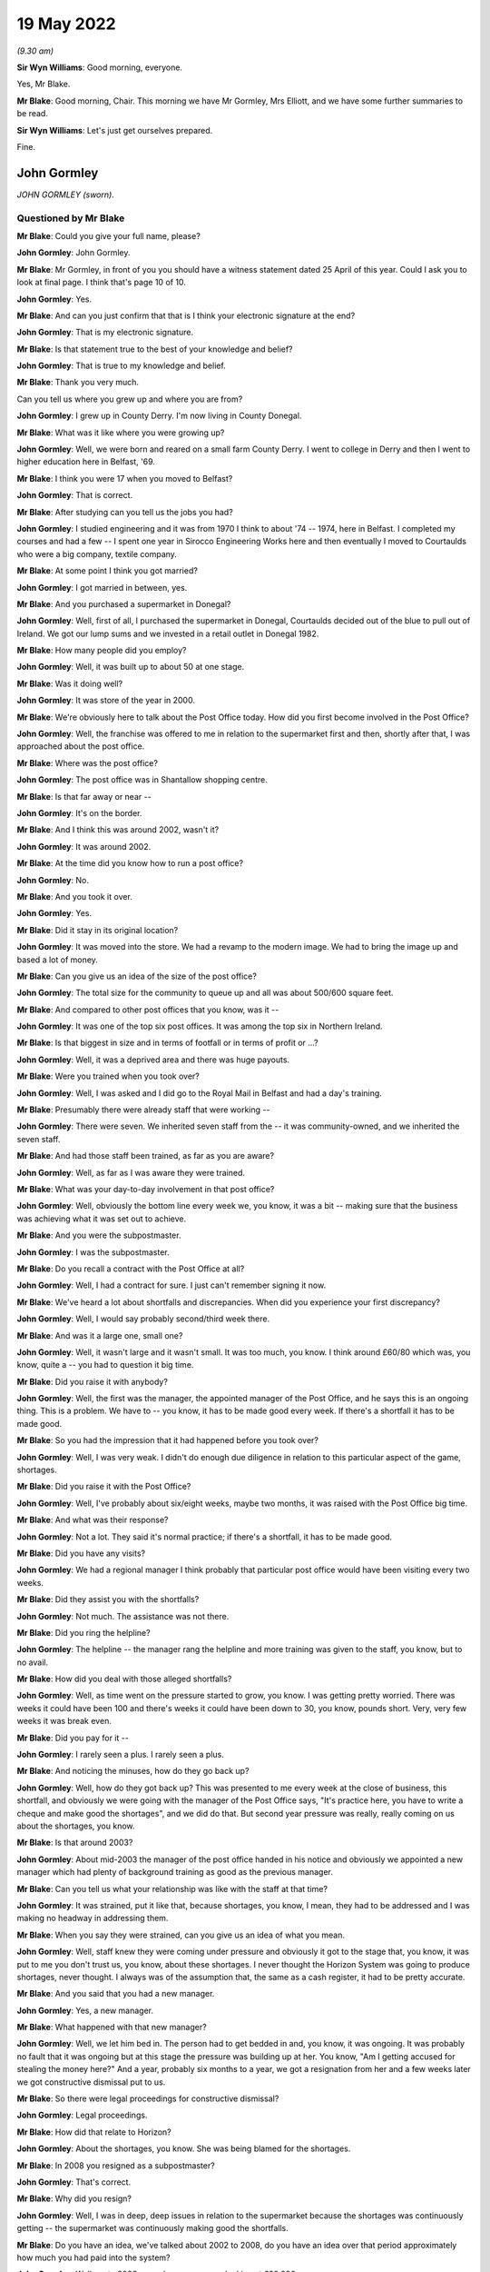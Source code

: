 .. raw:: html

   <a id="hearing-link" href="https://www.postofficehorizoninquiry.org.uk/hearings/human-impact-hearing-19-may-2022">Official hearing page</a>

19 May 2022
===========

.. raw:: html

   <div id="hearing-meta">
   <iframe width="200" height="113" src="https://www.youtube-nocookie.com/embed/bCPxiuMClao?rel=0&modestbranding=1" title="Post Office Horizon IT Inquiry Human Impact - Day 20 AM Live Stream (19 May 2022) - Belfast" frameborder="0" allow="picture-in-picture; web-share" allowfullscreen></iframe>
   </div>

*(9.30 am)*

**Sir Wyn Williams**: Good morning, everyone.

Yes, Mr Blake.

**Mr Blake**: Good morning, Chair.  This morning we have Mr Gormley, Mrs Elliott, and we have some further summaries to be read.

**Sir Wyn Williams**: Let's just get ourselves prepared.

Fine.

John Gormley
------------

*JOHN GORMLEY (sworn).*

Questioned by Mr Blake
^^^^^^^^^^^^^^^^^^^^^^

**Mr Blake**: Could you give your full name, please?

.. rst-class:: indented

**John Gormley**: John Gormley.

**Mr Blake**: Mr Gormley, in front of you you should have a witness statement dated 25 April of this year.  Could I ask you to look at final page.  I think that's page 10 of 10.

.. rst-class:: indented

**John Gormley**: Yes.

**Mr Blake**: And can you just confirm that that is I think your electronic signature at the end?

.. rst-class:: indented

**John Gormley**: That is my electronic signature.

**Mr Blake**: Is that statement true to the best of your knowledge and belief?

.. rst-class:: indented

**John Gormley**: That is true to my knowledge and belief.

**Mr Blake**: Thank you very much.

Can you tell us where you grew up and where you are from?

.. rst-class:: indented

**John Gormley**: I grew up in County Derry.  I'm now living in County Donegal.

**Mr Blake**: What was it like where you were growing up?

.. rst-class:: indented

**John Gormley**: Well, we were born and reared on a small farm County Derry.  I went to college in Derry and then I went to higher education here in Belfast, '69.

**Mr Blake**: I think you were 17 when you moved to Belfast?

.. rst-class:: indented

**John Gormley**: That is correct.

**Mr Blake**: After studying can you tell us the jobs you had?

.. rst-class:: indented

**John Gormley**: I studied engineering and it was from 1970 I think to about '74 -- 1974, here in Belfast.  I completed my courses and had a few -- I spent one year in Sirocco Engineering Works here and then eventually I moved to Courtaulds who were a big company, textile company.

**Mr Blake**: At some point I think you got married?

.. rst-class:: indented

**John Gormley**: I got married in between, yes.

**Mr Blake**: And you purchased a supermarket in Donegal?

.. rst-class:: indented

**John Gormley**: Well, first of all, I purchased the supermarket in Donegal, Courtaulds decided out of the blue to pull out of Ireland.  We got our lump sums and we invested in a retail outlet in Donegal 1982.

**Mr Blake**: How many people did you employ?

.. rst-class:: indented

**John Gormley**: Well, it was built up to about 50 at one stage.

**Mr Blake**: Was it doing well?

.. rst-class:: indented

**John Gormley**: It was store of the year in 2000.

**Mr Blake**: We're obviously here to talk about the Post Office today.  How did you first become involved in the Post Office?

.. rst-class:: indented

**John Gormley**: Well, the franchise was offered to me in relation to the supermarket first and then, shortly after that, I was approached about the post office.

**Mr Blake**: Where was the post office?

.. rst-class:: indented

**John Gormley**: The post office was in Shantallow shopping centre.

**Mr Blake**: Is that far away or near --

.. rst-class:: indented

**John Gormley**: It's on the border.

**Mr Blake**: And I think this was around 2002, wasn't it?

.. rst-class:: indented

**John Gormley**: It was around 2002.

**Mr Blake**: At the time did you know how to run a post office?

.. rst-class:: indented

**John Gormley**: No.

**Mr Blake**: And you took it over.

.. rst-class:: indented

**John Gormley**: Yes.

**Mr Blake**: Did it stay in its original location?

.. rst-class:: indented

**John Gormley**: It was moved into the store.  We had a revamp to the modern image.  We had to bring the image up and based a lot of money.

**Mr Blake**: Can you give us an idea of the size of the post office?

.. rst-class:: indented

**John Gormley**: The total size for the community to queue up and all was about 500/600 square feet.

**Mr Blake**: And compared to other post offices that you know, was it --

.. rst-class:: indented

**John Gormley**: It was one of the top six post offices.  It was among the top six in Northern Ireland.

**Mr Blake**: Is that biggest in size and in terms of footfall or in terms of profit or ...?

.. rst-class:: indented

**John Gormley**: Well, it was a deprived area and there was huge payouts.

**Mr Blake**: Were you trained when you took over?

.. rst-class:: indented

**John Gormley**: Well, I was asked and I did go to the Royal Mail in Belfast and had a day's training.

**Mr Blake**: Presumably there were already staff that were working --

.. rst-class:: indented

**John Gormley**: There were seven.  We inherited seven staff from the -- it was community-owned, and we inherited the seven staff.

**Mr Blake**: And had those staff been trained, as far as you are aware?

.. rst-class:: indented

**John Gormley**: Well, as far as I was aware they were trained.

**Mr Blake**: What was your day-to-day involvement in that post office?

.. rst-class:: indented

**John Gormley**: Well, obviously the bottom line every week we, you know, it was a bit -- making sure that the business was achieving what it was set out to achieve.

**Mr Blake**: And you were the subpostmaster.

.. rst-class:: indented

**John Gormley**: I was the subpostmaster.

**Mr Blake**: Do you recall a contract with the Post Office at all?

.. rst-class:: indented

**John Gormley**: Well, I had a contract for sure.  I just can't remember signing it now.

**Mr Blake**: We've heard a lot about shortfalls and discrepancies. When did you experience your first discrepancy?

.. rst-class:: indented

**John Gormley**: Well, I would say probably second/third week there.

**Mr Blake**: And was it a large one, small one?

.. rst-class:: indented

**John Gormley**: Well, it wasn't large and it wasn't small.  It was too much, you know.  I think around £60/80 which was, you know, quite a -- you had to question it big time.

**Mr Blake**: Did you raise it with anybody?

.. rst-class:: indented

**John Gormley**: Well, the first was the manager, the appointed manager of the Post Office, and he says this is an ongoing thing.  This is a problem.  We have to -- you know, it has to be made good every week.  If there's a shortfall it has to be made good.

**Mr Blake**: So you had the impression that it had happened before you took over?

.. rst-class:: indented

**John Gormley**: Well, I was very weak.  I didn't do enough due diligence in relation to this particular aspect of the game, shortages.

**Mr Blake**: Did you raise it with the Post Office?

.. rst-class:: indented

**John Gormley**: Well, I've probably about six/eight weeks, maybe two months, it was raised with the Post Office big time.

**Mr Blake**: And what was their response?

.. rst-class:: indented

**John Gormley**: Not a lot.  They said it's normal practice; if there's a shortfall, it has to be made good.

**Mr Blake**: Did you have any visits?

.. rst-class:: indented

**John Gormley**: We had a regional manager I think probably that particular post office would have been visiting every two weeks.

**Mr Blake**: Did they assist you with the shortfalls?

.. rst-class:: indented

**John Gormley**: Not much.  The assistance was not there.

**Mr Blake**: Did you ring the helpline?

.. rst-class:: indented

**John Gormley**: The helpline -- the manager rang the helpline and more training was given to the staff, you know, but to no avail.

**Mr Blake**: How did you deal with those alleged shortfalls?

.. rst-class:: indented

**John Gormley**: Well, as time went on the pressure started to grow, you know.  I was getting pretty worried.  There was weeks it could have been 100 and there's weeks it could have been down to 30, you know, pounds short. Very, very few weeks it was break even.

**Mr Blake**: Did you pay for it --

.. rst-class:: indented

**John Gormley**: I rarely seen a plus.  I rarely seen a plus.

**Mr Blake**: And noticing the minuses, how do they go back up?

.. rst-class:: indented

**John Gormley**: Well, how do they got back up?  This was presented to me every week at the close of business, this shortfall, and obviously we were going with the manager of the Post Office says, "It's practice here, you have to write a cheque and make good the shortages", and we did do that.  But second year pressure was really, really coming on us about the shortages, you know.

**Mr Blake**: Is that around 2003?

.. rst-class:: indented

**John Gormley**: About mid-2003 the manager of the post office handed in his notice and obviously we appointed a new manager which had plenty of background training as good as the previous manager.

**Mr Blake**: Can you tell us what your relationship was like with the staff at that time?

.. rst-class:: indented

**John Gormley**: It was strained, put it like that, because shortages, you know, I mean, they had to be addressed and I was making no headway in addressing them.

**Mr Blake**: When you say they were strained, can you give us an idea of what you mean.

.. rst-class:: indented

**John Gormley**: Well, staff knew they were coming under pressure and obviously it got to the stage that, you know, it was put to me you don't trust us, you know, about these shortages.  I never thought the Horizon System was going to produce shortages, never thought.  I always was of the assumption that, the same as a cash register, it had to be pretty accurate.

**Mr Blake**: And you said that you had a new manager.

.. rst-class:: indented

**John Gormley**: Yes, a new manager.

**Mr Blake**: What happened with that new manager?

.. rst-class:: indented

**John Gormley**: Well, we let him bed in.  The person had to get bedded in and, you know, it was ongoing.  It was probably no fault that it was ongoing but at this stage the pressure was building up at her.  You know, "Am I getting accused for stealing the money here?"  And a year, probably six months to a year, we got a resignation from her and a few weeks later we got constructive dismissal put to us.

**Mr Blake**: So there were legal proceedings for constructive dismissal?

.. rst-class:: indented

**John Gormley**: Legal proceedings.

**Mr Blake**: How did that relate to Horizon?

.. rst-class:: indented

**John Gormley**: About the shortages, you know.  She was being blamed for the shortages.

**Mr Blake**: In 2008 you resigned as a subpostmaster?

.. rst-class:: indented

**John Gormley**: That's correct.

**Mr Blake**: Why did you resign?

.. rst-class:: indented

**John Gormley**: Well, I was in deep, deep issues in relation to the supermarket because the shortages was continuously getting -- the supermarket was continuously making good the shortfalls.

**Mr Blake**: Do you have an idea, we've talked about 2002 to 2008, do you have an idea over that period approximately how much you had paid into the system?

.. rst-class:: indented

**John Gormley**: Well, up to 2008 a rough guess you are looking at £20,000.

**Mr Blake**: We're here today to talk about the human impact and I want to know about the impact on you personally.

Did it have an effect on your mental health?

.. rst-class:: indented

**John Gormley**: I was completely stressed out, completely stressed out.  Come 2007 we did make a decision this has to be offloaded and we convinced -- first of all, we had to convince -- there was huge debts building up in the supermarket, obviously, as a franchiser and we were coming under pressure for money and we decided we would sell the supermarket back to them, back to the supplier.  And we brought the situation to them at the post office, would they be interested in taking over the post office, and probably six months later, yes, they decided that they would take the post office.

**Mr Blake**: Did it affect your personality?

.. rst-class:: indented

**John Gormley**: I was well down at that stage and I didn't want to know much about -- you know, I didn't want to express my depression for a start, I was not the type of person.  I probably never knew -- I have no memories of ever going to the doctors or anything with any ailments but I had serious pressure.  I just didn't want to express.

**Mr Blake**: How about your family?

.. rst-class:: indented

**John Gormley**: My wife was feeling the pressure big time -- really, really big time -- and it was affecting our marriage. Obviously, we didn't know whether -- at one stage were we going to have a loaf of bread for the end of the week next week.

**Mr Blake**: And the financial impact more generally?

.. rst-class:: indented

**John Gormley**: The financial impact was we were terribly indebted to the supplier, and the residual debt we agreed a price for the post office pretty quickly.  We had our solicitors all legally involved and there was a residual debt that was transferred to my business in Donegal.

**Mr Blake**: It's right to say you applied for compensation.

.. rst-class:: indented

**John Gormley**: Was it fair to say I applied?  No, I was too far gone at that stage.  I wanted to get it off my mind, hoping that I could recoup it in Donegal but the residual debt was very, very big.

**Mr Blake**: Did you apply to the Historic Shortfall Scheme?

.. rst-class:: indented

**John Gormley**: I just wanted it washed out of my mind.  I didn't apply for the simple reason I just wanted to feel free and get it off my mind, get it out of the road completely.  I didn't want my family to know about it or nobody to know about it.  I didn't want my friends to know about it.  I just couldn't believe for one minute that the Horizon System -- I still didn't even believe until I saw it brought up in the local newspapers, I think it was the Belfast Telegraph, and then it started probably right then.  This applies to me big time.

I got myself pulled together and started making enquiries through the Hudgell family and from there it was, you know, explained to them exactly what happened the whole way through.  We were very, very much on the breadline and still have know -- you know, we still have issues to deal with.

**Mr Blake**: Have you applied more recently?

.. rst-class:: indented

**John Gormley**: Pardon?

**Mr Blake**: Have you applied more recently for compensation?

.. rst-class:: indented

**John Gormley**: I have applied but, you know, I've no avail yet, absolutely no avail.  They're not interested.

**Mr Blake**: So when you said you've had no avail?

.. rst-class:: indented

**John Gormley**: I've had no -- they're not interested.

**Mr Blake**: Did you receive a response?

.. rst-class:: indented

**John Gormley**: I'm outside the limit.  It seems to me I'm outside the statute of limitation.

**Mr Blake**: So you're outside the time limit?

.. rst-class:: indented

**John Gormley**: I'm outside the time limit.  This is what they say, but I find it hard to believe that they are going to cough up.

**Mr Blake**: Have you pursued it further?

.. rst-class:: indented

**John Gormley**: Well, we're pursuing it and, you know, it's going to be a long drawn-out situation but I have my doubts that this is going to come good.

**Mr Blake**: Is there anything you would like to say to the Chair today?

.. rst-class:: indented

**John Gormley**: Well, I find it hard to believe that this can happen, that an organisation like the Royal Mail can get away with what they have got away with.  It's only very, very recently that I've started to see in the newspapers across the water obviously very recently here the devastation that they have done.  I can't understand how it got so far or where was the Government at this stage?  Were they not aware of it?

You know, this is the disappointing thing about it.  Who was overseeing this Royal Mail or -- to be quite honest with you, I never could figure out who run it or was it a Government body or what it was. But there's serious questions to be asked, really serious, you know, and you know I don't know what the end game is going forward with them.  I think they're going to put up a fight for compensation.

**Sir Wyn Williams**: In relation to your claim for compensation, as I've understood what you've told me, when the Historical Shortfall Scheme was first announced you just didn't feel able --

.. rst-class:: indented

**John Gormley**: I wanted it washed off my mind.

**Sir Wyn Williams**: You just wanted to forget about it.

.. rst-class:: indented

**John Gormley**: I wanted it washed away.  It's only when it hit the papers again, I think it was the Belfast Telegraph newsletter, some of those papers I was reading, this was about probably 2014 or 2015, I can't remember what years now, but this all --

**Sir Wyn Williams**: That's what I wanted to ask you about because there have been various stages and I just wanted to be sure that I understood what your evidence was.

In round about 2015/2016 there was considerable publicity about the possibility of claiming compensation and then we know that Mr Alan Bates and a number of other postmasters started proceedings in London and that was 2017, okay.  And then that was fought through for a good long while and then when it was settled, and that's at the end of 2019, shortly after that, so 2020 now, the Post Office announced what's called the Historical Shortfall Scheme and they gave three months I think it was to start with for people to apply.

Now, when you were telling me that you were aware of a scheme but you didn't apply in time, are you talking about the litigation that went on in London but you didn't join it or are you talking about the Historical Shortfall Scheme, because that didn't come about until 2020.

.. rst-class:: indented

**John Gormley**: That's correct.

**Sir Wyn Williams**: That's the one.

.. rst-class:: indented

**John Gormley**: I was confused.  I didn't know what was what and anyway Covid kicked in in 2020.

**Sir Wyn Williams**: Yes, Covid came.

.. rst-class:: indented

**John Gormley**: Game was over and everything was forgot about. I didn't even see papers relating to the final dates.

**Sir Wyn Williams**: Then, as I understand it, more recently you made another -- you have made an application.

.. rst-class:: indented

**John Gormley**: I have made an application but --

**Sir Wyn Williams**: And that's been turned down.

.. rst-class:: indented

**John Gormley**: It's been turned down.  Very disappointingly.

**Sir Wyn Williams**: All right.

.. rst-class:: indented

**John Gormley**: Very disappointingly.

**Sir Wyn Williams**: I fully understand, everything now, Mr Gormley.

.. rst-class:: indented

**John Gormley**: You know, I still -- I can't figure out myself how this could happen because an IT system, like a cash register, you know, nobody questions the cash register.  I always believed that we were wrong, I was to blame.  Was there slippy fingers or what was the story?  I couldn't buy into the system of the IT system being wrong until it hit the newspapers.

**Sir Wyn Williams**: Sure, yes, all right.

.. rst-class:: indented

**John Gormley**: And, you know, newspapers is rarely read them.  It may have been a news bulletin.  I probably did see it in a paper but the news bulletins carried it, not often --

**Sir Wyn Williams**: Yes.

.. rst-class:: indented

**John Gormley**: -- but they did carry it.  And it did register in the end.  It started to register me.  Here I am blaming -- I blamed my staff and I'd got into a situation where the business and the store started to go down big time because obviously, you know, the blame game was being put on the staff in relation to shortages, you know. But I always made good every week for I knew the consequences, you know.

**Sir Wyn Williams**: Yes.

.. rst-class:: indented

**John Gormley**: We had to make good at all stages.

**Sir Wyn Williams**: Well, you're not the first person to tell me that one of the effects of all this is that there's a break down in trust between the subpostmaster and his office staff --

.. rst-class:: indented

**John Gormley**: Exactly, and that was our case and we were in a very volatile place and I had to use measured words in a big way.

**Sir Wyn Williams**: Yes.

.. rst-class:: indented

**John Gormley**: I had to protect staff but, at the same time, the business was going down and down.  The supplier was owed a fortune.  You know, we weren't able to meet our direct debits, and a gun was put to our head, "What are you going to do about it?"

**Sir Wyn Williams**: Thank you very, very much for coming to explain all this to me.

.. rst-class:: indented

**John Gormley**: Thank you, and I have to thank the Hudgell family.

**Sir Wyn Williams**: The idea of a public inquiry is that people can come and tell us what they think is important about all this and it's very important that people come forward; so thank you that you did.

.. rst-class:: indented

**John Gormley**: Thank you very much for taking the time.

**Sir Wyn Williams**: All right.  We'll take a short break and we'll go on to the next witness.

*(9.53 am)*

*(A short break)*

*(9.58 am)*

**Ms Kennedy**: Chair, our next witness is Mrs Elliott.

Fiona Elliott
-------------

*FIONA ELLIOTT (sworn).*

Questioned by Ms Kennedy
^^^^^^^^^^^^^^^^^^^^^^^^

**Ms Kennedy**: Could you confirm your full name please.

.. rst-class:: indented

**Fiona Elliott**: Fiona Elliott.

**Ms Kennedy**: And in front of you you should have a statement.  Do you have a copy of that statement in front of you?

.. rst-class:: indented

**Fiona Elliott**: I have.

**Ms Kennedy**: I believe it runs to seven pages.

.. rst-class:: indented

**Fiona Elliott**: Yes.

**Ms Kennedy**: Did you prepare that statement for this inquiry?

.. rst-class:: indented

**Fiona Elliott**: Yes.

**Ms Kennedy**: On the last page there should be a signature.  Is that your signature?

.. rst-class:: indented

**Fiona Elliott**: Yes.

**Ms Kennedy**: Have you read through this statement recently?

.. rst-class:: indented

**Fiona Elliott**: I have.

**Ms Kennedy**: Is it true to the best of your knowledge and belief?

.. rst-class:: indented

**Fiona Elliott**: It is.

**Ms Kennedy**: I am going to start by asking a couple of questions about you?  Where do you live?  Whereabouts in Northern Ireland?

.. rst-class:: indented

**Fiona Elliott**: Clady, Strabane, County Tyrone.

**Ms Kennedy**: Who do you live with?

.. rst-class:: indented

**Fiona Elliott**: My husband and four children.

**Ms Kennedy**: How long have you been married?

.. rst-class:: indented

**Fiona Elliott**: 20 years.

**Ms Kennedy**: Can you tell us a bit about your area and where you grew up?

.. rst-class:: indented

**Fiona Elliott**: It's a small rural village just on the border between Donegal and Tyrone and it's a very close-knit community.  I've lived there all my life, so I have, and my family have all lived there for years as well.

**Ms Kennedy**: Why did you want to buy a post office?

.. rst-class:: indented

**Fiona Elliott**: It had come up for sale, the shop and the post office and a house beside it, and we thought it would be a good opportunity, a good pension for us and take us on to retirement.  So we put an offer on it and we bought it.

**Ms Kennedy**: And it was the post office in your town?

.. rst-class:: indented

**Fiona Elliott**: It was.  It was the only post office and shop in the wee village.

**Ms Kennedy**: Can you describe the post office and what came with it?

.. rst-class:: indented

**Fiona Elliott**: The post office was in a separate wee room on the shopfloor and it had a retail shop and then beside it was a buy to let house as well, so it was in a huge car park to the side.

**Ms Kennedy**: You bought that in around 2005?

.. rst-class:: indented

**Fiona Elliott**: Uhuh uhuh.

**Ms Kennedy**: What training did you receive when you took over your post office?

.. rst-class:: indented

**Fiona Elliott**: I received one day on site training so I did, me and the assistant.

**Ms Kennedy**: How adequate did you find that training?

.. rst-class:: indented

**Fiona Elliott**: It was really quick.  We didn't learn a lot, just really about the daily transactions and stuff like that.  I wasn't sure about rolling over and stuff weekly but the assistant had been there before and I kept her on as an employee, so she was more aware of how to do everything rather than me so she was but the training wasn't enough and I did keep ringing up asking for extra training and extra support and I never got it.

**Ms Kennedy**: How did you find Horizon to use?

.. rst-class:: indented

**Fiona Elliott**: At the start it was grand, when we moved in to the post office it was fine and then we kept thinking that it was the internet was slow and we kept getting all these discrepancies and shortfalls.  So it ended up then that I rang up as well the internet company and thought to them because we were so rural that it was going down, the internet wasn't working properly and the transactions weren't recording properly.

We tried everything to see what was going wrong and why all these shortfalls were coming up in the system so we did and we kept ringing up the helpline and asking for further help and asking for -- I asked for an audit, I asked for them to come out and check where all these shortfalls were going and discrepancies, but it was only when they came out and done a big audit that they founds thousands missing.

**Ms Kennedy**: You have mentioned calling the helpline.  I believe you kept a log of all the calls?

.. rst-class:: indented

**Fiona Elliott**: Aye, I have a log.

**Ms Kennedy**: Why did you keep a log of all times you called the helpline?

.. rst-class:: indented

**Fiona Elliott**: Because the time that they came and suspended me prior to investigation I got my solicitor to request the call logs.  So because I knew I had done nothing wrong and we couldn't find out where this money was going. Somebody had to be taking it and we were blaming staff and we were doubting ourselves, and we thought we were doing stuff wrong.  So when I got suspended my solicitor went and contacted Post Office, asked for a copy of the call log and everything was there, me ringing up all the time about the shortfalls.  So luckily enough I had rang up and reported all the shortfalls and the discrepancies, and I asked for help and stuff like that.  That didn't happen.  I didn't get the extra help or support we needed.

**Ms Kennedy**: What was it like blaming your staff?

.. rst-class:: indented

**Fiona Elliott**: Well, they doubted theirselves too.  You know, we were all in together.  We were working late at night trying to get the money cashed up and find out where the money went to.  We were going through bundles at nighttime looking to see was people stealing scratch cards on us, was there Lotto money missing.  We didn't know where it was going.  We were spending hours at night on a Wednesday night when we were rolling over trying to get it -- and I used to have to just go over to the shop, take the money out of the shop till and put it into the Post Office counter to keep it right because I knew we had to always had to keep the Post Office right.  We were told that from day 1, you had to make good any shortfalls or any discrepancies. So I kept doing that.

Started off at about £60/£80 a week at the start then it went up to maybe £200 or £300 a week and then when they came out, finally came out to me, it was a £6,000 shortfall that day.  We don't know where it came out of because we had rolled over night before, we made everything right.  This £6,000 just appeared in the system and we don't know where it came from.

**Ms Kennedy**: When you're talking about them coming out to you, you are referring to audit that was in around 2008/2009?

.. rst-class:: indented

**Fiona Elliott**: That's right.

**Ms Kennedy**: What was that audit like.  How were you treated?

.. rst-class:: indented

**Fiona Elliott**: They were there when I went down in the morning. There was two of them there.  They came in, spent a couple of hours in the place, in the post office, and we kind of stood back a bit and they just said, "There's a shortfall here of 6,000 showing in the system and we need to get that 6,000 now or you will be -- you'll have a criminal offence£", and I said, "Right, how did that come out at 6,000 just appear in the system."

I said, "I'm constantly putting money here, all the time, hundreds a pounds every week and never showed up that huge amount."

I said, "What will I do now", and they said, "You'll have to pay it".  I hadn't got it in the shop till so I ended up by saying can I go to the bank and the bank was closed from 1.00 to 2.00 on lunch and they said no, that I couldn't leave and go that far or they couldn't wait on the bank to open.  So I offered them a cheque and at that time we were paying all our suppliers by cheque, there was no really online bank and stuff like that.  So I said, "Can I give yous a cheque for the shortfall", and they said no they wanted cash.

So then I went then and my brother owned a car business in the village as well and I asked him would he have any cash and he said, "Aye, there's cash there", so I got the cash off him and gave it to the Post Office and I never got a receipt for it.

**Ms Kennedy**: What happened after you gave them that money?

.. rst-class:: indented

**Fiona Elliott**: They left then and they suspended me and they told me that I can't work in the Post Office until further investigation's done but the assistant was allowed to be there.  So she stayed on and done all the hours so she did, but I didn't go down at all, you know, for them six weeks and then I was called up to Belfast then for a meeting but in between times, my solicitor -- I'd went to the solicitor, got the call logs, and the solicitor had been in contact with the Post Office about it.  So when I went up then to the head Post Office I was took into a room with I think there might have been four men in the room and one of them was Brian Trotter.  He was in the interview notes, and they said to me that there would be no further criminal offences or anything like that so that I could go back to work with Post Office.

So I didn't really want to go back to work in it because the people in the village were kind of saying, you know, she's closing the post office on us and the shop was struggling, trying to keep post office open. I just didn't have the heart to go down to it then, so I didn't.  So I ended up keeping the assistant on. She done all the hours in it and then they offered me my redundancy and they were trying to close some of the smaller post offices, wee rural ones at this time, and I thought, "Good opportunity, I'll take my redundancy because I don't want to go in the door again", and I ended up just taking my redundancy and we rented shop end out to someone else and they had the same problems and it was all repossessed.  The bank took it and sold it off for I think 40,000 for the whole business and we paid 322,000, and it's lying now all boarded up, and the house is the same, all boarded up and run down.

**Ms Kennedy**: How does it make you feel to see your shop in the centre of your community --

.. rst-class:: indented

**Fiona Elliott**: Angry and hurtful, because we thought this was going to be a family business and we would have it into retirement and have our pension out of it and stuff but none of that happened.  It just had to be closed down.

**Ms Kennedy**: You recently applied for compensation from the Historical Shortfall Scheme; is that right?

.. rst-class:: indented

**Fiona Elliott**: I did, I applied.

**Ms Kennedy**: How much roughly did you claim and how did you go about calculating that?

.. rst-class:: indented

**Fiona Elliott**: My accountant helped me complete it but I didn't get no legal assistance at all, so I done most of the form myself and by the time I put in all the losses and my wages that I lost out on and the retail end of it, and then I had two houses as well repossessed, buy to let properties, so by the time I put on that, it ended up at just over a million pounds, and they sent me an offer of 24,000 which was -- I was disgusted, you know, 24,000 doesn't even cover what I put in, you know, so it doesn't.  I was totally disgusted.

**Ms Kennedy**: I think you say in your statement you were invited to a meeting; is that right?

.. rst-class:: indented

**Fiona Elliott**: I'm invited now to do a Zoom call at the end of June. They tried to get me to do a Zoom call this week before I came here but we changed it to the end of June.

**Ms Kennedy**: How do you feel about meeting with them?

.. rst-class:: indented

**Fiona Elliott**: Well, I feel more comfortable now because I have David on side with me and the solicitors and I have a legal team there now, whereas I couldn't have done it on my own, no.  Couldn't have done it on my own.  So I'm hoping now that we get what we deserve and that the people are held accountable as well.

**Ms Kennedy**: I'm now going, to ask you some questions about the impact --

**Sir Wyn Williams**: Just before you get to that point, sorry, the form that you completed in order to make your application to the scheme, you said you completed mainly yourself.

.. rst-class:: indented

**Fiona Elliott**: I did.

**Ms Kennedy**: You're not a lawyer; you're not an accountant.

.. rst-class:: indented

**Fiona Elliott**: No.

**Sir Wyn Williams**: It may have been onerous for you to do it but did you feel able to complete it satisfactorily?

.. rst-class:: indented

**Fiona Elliott**: Well, it was kind of rushed because the closing date -- we were only given a quite short time.

**Sir Wyn Williams**: Yes, I know that.

.. rst-class:: indented

**Fiona Elliott**: So it was kind of rushed.  So I did -- no, I would have needed help to do it really.

**Sir Wyn Williams**: And you did have some help from your accountant --

.. rst-class:: indented

**Fiona Elliott**: My accountant, I just phoned her up.

**Sir Wyn Williams**: -- to formulate the figures.

.. rst-class:: indented

**Fiona Elliott**: Because it was during the lock down as well so we couldn't get out to meet solicitors and accountants and stuff so I was just doing it on the phone.

**Sir Wyn Williams**: And you told me Mr Enright is going to help you at meeting, so I follow all that.  Thanks very much.

**Ms Kennedy**: I'm going to ask you some questions about the impact all of this has had on you.  You've mentioned some of the financial impacts.  Is there anything else you wanted to say on the financial impact that this has had on you?

.. rst-class:: indented

**Fiona Elliott**: It was just really stressful and like we lost that business, the shop business, and then we lost the two properties, you know.  So financially it was terrible at the time.  Now, we're back, me and my husband, both back working full-time whereas we should be getting ready to get into retirement and, you know, enjoy life.

**Ms Kennedy**: What do you do now for a living?

.. rst-class:: indented

**Fiona Elliott**: Childcare.

**Ms Kennedy**: And what impact has all of this had on your family?

.. rst-class:: indented

**Fiona Elliott**: My family were very supportive of me and they knew I'd done nothing wrong and they knew it was an honest mistake and they're still very supportive the whole way through, so they are, but at the time it did have a lot of impact on us, so it did.

I was really, really stressed.  We were spending hours looking for this money every night and my husband was the same, stressed, and we thought the people in the village were blaming us for closing the one local shop that they had and the post office. Then people have to travel three miles to the next post office to get their pensions and stuff and then there was elderly people that couldn't drive and stuff and we felt that we were letting down the people in the community by closing the shop and the post office, you know, and that we were getting blamed for closing it all up and it wasn't us at all.  We would have been still there only this all happened.

**Ms Kennedy**: How do you feel that affected your life in that community?

.. rst-class:: indented

**Fiona Elliott**: Well, everybody is still very supportive of me in the community and I get on well with everybody but I just feel that I've let everybody down.

**Ms Kennedy**: What about the impact on your health.  You mentioned stress.  Anything else?

.. rst-class:: indented

**Fiona Elliott**: Stress and I had stress-related chest pains, so I did, as well at the time, just really stressed about it all.

**Ms Kennedy**: What would you like from the Post Office now?

.. rst-class:: indented

**Fiona Elliott**: I would just like those that are responsible for all this to be accountable and I would want everybody to have their fair compensation and prompt compensation. You know, we've been waiting about now 10 years/15 years for all this, and they were quick enough to take all our money and now they won't pay us back for what we've put in, what we've lost.

**Ms Kennedy**: Is there anything else you'd like to say to the Chair?

.. rst-class:: indented

**Fiona Elliott**: I do have a wee statement.

**Sir Wyn Williams**: Yes.

.. rst-class:: indented

**Fiona Elliott**: I would like to thank Sir Wyn for coming to Belfast for human impact hearings today and yesterday.  I now hope that the Post Office finally takes responsibility for their actions and apologises.  I also want accountability for their actions.  I would like the Post Office to compensate fairly and promptly the people whose lives and businesses have been ruined. I want to be put back in the financial position I was in before this all happened.  I hope we can all move forward from this and find some closure soon.

**Sir Wyn Williams**: Thank you very much.  Well, I'm going to hear some summaries of people's witness statements being read this morning but it may be that you'll be the last personal witness, if I can put it in that way, that I hear from in these human impact sessions.

So thank you very much for coming and, as I said in Glasgow, and I repeat here, I'm really glad that we've gone to Glasgow or come to Glasgow or gone to Glasgow and come to Belfast because in fact we've heard stories which, there's always something a bit different and certainly the stories in Northern Ireland have proved that without any shadow of doubt.

So thank you and thanks everyone in Northern Ireland who participated in this part of our Inquiry.

.. rst-class:: indented

**Fiona Elliott**: Thank you.

**Sir Wyn Williams**: Right, another five minutes, Mr Blake. We are moving with speed and efficiency, so another five minutes won't harm us.

*(10.15 am)*

*(A short break)*

*(10.23 am)*

**Sir Wyn Williams**: When you're ready, Mr Enright.

**Mr Enright**: Good morning, Chair.  I think it is important to re-state you read very carefully the full witness statements of all of witnesses, including those whose summaries I am to read to you now.

Maureen Macelby
---------------

*MAUREEN MACELBY, statement summarised.*

**Mr Enright**: Sir, Mrs Maureen MacElby was the subpostmistress at the Post Office branch in Clanabogan, Omagh, in Northern Ireland from 1990 to 2001.

Maureen initially operated the post office on the paper-based accounting system without any difficulties.  Post Office introduced its Horizon system into her branch in approximately 1999.  Maureen immediately began to experience discrepancies.  When Horizon was introduced Maureen and her employee were promised three days of training.  However, she says, "In reality, we had at most an hour in a local hotel". When Maureen experienced shortfalls on the Horizon System she would contact the helpline for assistance. Maureen says:

"I found the helpline to be anything but helpful."

Maureen estimates that she paid in the region of £25,000 to 30,000 in shortfalls.  Prior to Horizon being introduced, Maureen would be audited yearly with no issues.  After the introduction of Horizon Maureen recalls Post Office auditors marching into her branch one morning and demanding her keys.  She was then told that a shortfall had been identified and she would have no more access to the post office.  Maureen says it was terrifying and humiliating.

Maureen was accused of stealing thousands of pounds from the Post Office and was subsequently suspended from the Post Office in 2001.  Following her suspension, Maureen was repeatedly warned by the Post Office that she could face up to ten years in prison for theft.  Maureen was left waiting for two and a half years for the date.  She was served notice of prosecution for her case to be heard in court. Maureen was under so much stress during this period that her thyroid ruptured and she had to undergo major surgery on her throat.  Her doctor told her this was as a result of stress and that she was lucky to have survived.

Maureen had three young children and had lost her husband only two years before the problems with Horizon arose.  She describes the period leading up to her prosecution as mental torture.

Maureen says she had to repeatedly chase the Post Office to proceed with their prosecution of her. Maureen says the Post Office seemed to be in no rush. Maureen knew her health was not going to last due to the stress she was under.

Maureen's case eventually came to trial at Dungannon court in 2006.  She had to attend court for a full week.  She was on a lot of medication because her health was not good due to years of stress and waiting.  Maureen describes the experience in court as dreadful.  She says:

"It was clear in their eyes I was not worthy of the Post Office."

Maureen prepared her children for the fact that she might go to jail.  However, Maureen stood her ground and the flaws in the Post Office case were exposed and she was found not guilty.

Maureen says, "The whole experience was thoroughly traumatic but I was over the moon that I was found innocent".

Despite being found innocent of all charges Maureen had lost her post office, her income, her investment and was forced to sell her business. Maureen's health declined rapidly after her court case as a result of the years of stress.  Maureen's finances were ruined.  She had nothing and had to rely on family to help cover her mortgage.  Maureen says for a proud woman this was humiliating.

Maureen says:

"The Post Office took everything from me, quite literally.  They took my future, I had planned to run my business up until retirement.  I felt the Post Office robbed me of my home life as well.  It feels as though my children just grew up, got married and moved on without me because I was just not present anymore.  I was there but only in vision.  I have missed out on so much of my life because of the Post Office."

John Heath
----------

*JOHN VICTOR HEATH, statement summarised.*

**Mr Enright**: Sir, Mr John Victor Heath, his wife, Helen, became the subpostmistress of the Bradford-on-Avon Post Office in 2003.

Mr Heath occupied an office within the premises from which he ran his occupational safety and health consultancy business.  This was with the agreement of Post Office Limited and the landlord of the premises.

Mrs Heath's running of the Post Office was very smooth until the introduction of the Horizon System in approximately 2005.  Shortfalls soon appeared and despite Mrs Heath's endeavours to trace them, no cause could be found.  She had no option but to use her own money to repay them as she was told by the helpline that she was liable for the losses.

She was told that no other branch was experiencing the same phantom losses as she called them.  The couple became paranoid and suspicious, something not previously in their nature.  To protect his family's increasingly -- his wife's increasingly fragile mental state because of the shortfalls Mr Heath ploughed his own money into the Post Office to make good the shortfalls.  Sadly, Mrs Heath died in 2011 and it was agreed with Post Office Limited that he assume the role of subpostmaster with his son taking over the day-to-day running of the branch.

The shortfalls continued and Mr Heath requested an audit to help identify where they were coming from. A shortfall of over £9,000 was discovered during the audit.  Mr Heath wrote a cheque for the full amount using money he had received from the insurance following the death of his wife.

He was told in very blunt terms that his contract would be terminated.  Post Office Limited moved the branch out of the premises but Mr Heath was still liable for the rent for a further two years. Mr Heath estimates that the financial losses incurred could be as much as £156,000.  He also suffered emotionally and physically.  He had a mini-stroke in 2013.  His son's marriage broke down.  His consultancy business collapsed.

Mr Heath would like to be compensated for the losses.  However, he does state there can never be any compensation for the pain and suffering that we have experienced.

Kamaljit Singh
--------------

*KAMALJIT KOONER SINGH, statement summarised.*

**Mr Enright**: Sir, Mr Kamaljit Kooner Singh was a subpostmaster in Narborough Post Office and Rugeley Post Office from around December 2007 to May 2009. Mr Kooner says he experienced various shortfalls of various amounts at both his branches during his tenure as subpostmaster.  In October 2008, the Rugeley branch experienced a discrepancy of approximately £9,500. Kamaljit believed this was due to an accounting error and made a record of the discrepancy.

In April 2009, the final audit took place at the Rugeley branch.  Kamaljit was aware of the £9,500 shortfall.  However, at the audit, the shortfall was alleged to have been £14,146.01.  This was a surprise. Kamaljit agreed to pay the shortfall and did so in three instalments.  The auditors then attended the Narborough branch and found shortfalls there as well. Kamaljit was suspended from both branches and prevented from accessing his own records to investigate the shortfalls.  Kamaljit wrote letters to Colin Burston, Agent Contracts Manager, explaining that he had not taken any money and he believed that there was an error on the Horizon System.  Kamaljit's contract was terminated by the Post Office in May 2009.

Kamaljit attended an appeals meeting in June 2009.  During these meeting, Kamaljit says:

"I again made my opinion that the alleged losses were due to a system error."

Kamaljit sought assistance from the National Federation of SubPostmasters for his appeal but he says they were not at all helpful.

Kamaljit says:

"It was difficult to prove any errors in the Horizon and the Post Office used their helpless line to hide behind when anyone complained of problems with the system.  I was informed countless times that I was the only subpostmaster experiencing these problems. They made me feel alone and inadequate."

Kamaljit fell heavily in debt as he could no longer make his mortgage payments as he had lost his income from Post Office.  Kamaljit was also unable to support his son in university and was having to borrow money from friends and family.  Kamaljit says that he felt like a criminal:

"... as though I was a bad person with bad intentions which is completely opposite to who I actually am."

Kamaljit's health deteriorated due to the immense stress he was under.  Kamaljit says:

"I was in such a dark place that I contemplated ending it all and taking my own life.  I am fortunate in the sense that I didn't make any attempts to do so."

Kamaljit felt guided towards God and visited the temple, quietly listening to prayers and reading through the Holy Book.  Over time, this reduced his suicidal thoughts.  Kamaljit now has a job working in a warehouse.  He says this is a job to pay the bills and mortgage.  Kamaljit says:

"I do not use a post office at all anymore.  I want the Post Office to be held accountable and to admit that they have done wrong.  For me, compensation is not enough.  I want the truth to come out and, most importantly, I want to know how they are going to look after current subpostmasters because if nothing changes, what is the point?"

Rachel Williams
---------------

*RACHEL WILLIAMS, statement summarised.*

**Mr Enright**: Sir, Ms Rachel Williams was the subpostmistress of Allerton Post Office in Axbridge, Somerset from April 2006 to November 2008.  She and her husband owned a farm and sold farm products from the store in addition to running the Post Office.  Ms Williams bought the Post Office when the owners retired. Ms Williams and her husband sold their home and moved into a mobile home and the Post Office was run from a Portakabin, which became part of their farm grounds.

Ms Williams had some in-branch training on Horizon which she found inadequate and she was not confident in using the Horizon System.  Ms Williams began to experience shortfalls and was advised to make these good by using a transaction correction.  The system would then balance and she would be able to trade.  Ms Williams felt uneasy using this method and requested further training.

In June 2008, her branch was audited and a shortfall of over £8,000 was discovered and Rachel was suspended.  Ms Williams paid this in instalments over 18 months, as she was told she was liable for the shortfall.  Rachel disputed the suspension and was interviewed in July 2008.  The threat of criminal proceedings was present.

Ms Williams' contract was terminated by Post Office in September 2008.  She appealed but was unsuccessful.  Ms Williams' business became unviable without the Post Office.  She suffered stress and anxiety over the shortfalls and had to borrow money to pay the shortfalls.  Ms Williams was terrified of criminal prosecution.  There were rumours in the village that she had stolen from the Post Office as it had closed suddenly.

Her husband became ill because of the stress. Rachel feels she cannot move on from what happened to her.  Ms Williams says:

"We, as a group of subpostmasters, have been in a cycle of hope and then disappointment.  I hope more than anything that the Post Office will finally be held to account."

Terence Walters
---------------

*TERENCE WALTERS, statement summarised.*

**Mr Enright**: Sir, Mr Terence Walters was a subpostmaster from May 2005 to February 2008.  Mr Walters was an engineer in a box-making plant before becoming a subpostmaster. Mr Walters had a week's training before taking on the branch.  He says the training was basic and inadequate.  It focussed on selling products rather than reconciliations on the Horizon System. Mr Walters requested further training on Horizon but this was refused.  He says he was effectively left to get on with it.

Mr Walters contacted the helpline as much as four times a day during the first week.  He was told not to put any shortfalls in a suspense account and the system would right itself.  Mr Walters was also told that he was liable to pay the shortfalls.  He experienced a variety of issues regarding missing cash, cheques and spoiled labels all to do with the Horizon system.  The branch was audited in November 2007 and a shortfall of £14,000 in cash and stock was allegedly found.

Mr Walters was interviewed by the Post Office and he was subsequently suspended without pay.  Two months later, Mr Walters received a letter from the Post Office stating that his branch would be closed on the basis that it was within a mile of another branch. His contract was terminated.  Mr Walters believes that the Post Office always intended to close his branch and did not want to pay compensation, so used the shortfall as an excuse.

After the closure of the Post Office, the newsagents lost footfall and the business declined and eventually closed.  Mr Walters had to sell the premises and his home to pay the debts.  Mr Walters now lives in rented accommodation.  Mr Walters says the Post Office continued to chase him for payment. There remains a county court judgment against him for over £17,000.  Mr Walters blames the Post Office for his huge financial loss and loss of reputation. Mr Walters says he fell into depression and was prescribed antidepressants as a result.  Mr Walters says he turned to alcohol and became a recluse. Mr Walters says he wants his happiness back.

Mr Walters says:

"First and foremost, I would like the Inquiry to give us compensation.  The Post Office and Department of Business delay and delay.  They did not delay when they wanted money from me.  Secondly, I want justice. I want our lives back now."

Virendra Bajaj
--------------

*VIRENDRA BAJAJ, statement summarised.*

**Mr Enright**: Mr Virendra Bajaj was a subpostmaster from April 1990 to June 2006 at the Torquay Road Post Office in Chelmsford.

As part of the family business it was always intended that Virendra would run and operate a post office as a subpostmaster.  Virendra worked in his brother's post office during his studies for two years full time after leaving college before managing his own branch.

Between 1990 and 1999, Mr Bajaj operated his post office using, old paper-based bookkeeping system. During that time, Mr Bajaj did not experience any serious discrepancies.  However, in 1999 Mr Bajaj was informed that the Horizon System was being introduced to his branch.  He received one-and-a-half days' training in a hotel.  Mr Bajaj's experience was that the training was rushed and, as a result, Mr Bajaj felt overwhelmed confused by the Horizon System.

Mr Bajaj's experience of the Horizon helpline, which he says he called four to five times per week, was that the operators were unhelpful and inexperienced in resolving the issues which Mr Bajaj was experiencing.

Mr Bajaj faced regular discrepancies with the Horizon System, encountering both large surpluses and shortfalls.  Mr Bajaj felt compelled to use his own money to correct the errors which Horizon displayed. The Post Office demanded that he pay to account for shortfalls but the Post Office would quickly correct surpluses by simply taking the money.

Mr Bajaj developed severe mental health problems.  He began to get knots in his stomach and bouts of anxiety about the balancing process on Wednesdays because he did not know what Horizon would show and how much he would have to use of his own money to correct the errors.  When an audit found an alleged discrepancy of nearly £9,000 in May 2006, Mr Bajaj and his family could no longer afford to inject money into the business.  Mr Bajaj resigned. He and his family had put 16 years into their business.  He had developed a reputation of a man with integrity in his local community but was forced to give it all up.  Mr Bajaj's father had to sell the business at a significant undervalue.

Mr Bajaj suffered with severe stress and depression.  His ill health which he attributes to the Post Office's conduct left him unable to work from the date of his resignation in June 2006 until April 2007.

With his father using his pension to pay the mortgage, Mr Bajaj had to go to the Job Centre every fortnight.  Later, he ran a shop from the same premises but the business was not profitable and, with no earnings, Mr Bajaj had to rely on tax credits and social welfare.  Mr Bajaj lives very close to his old Post Office.  When he walks past it, he feels a deep sense of loss and sadness at what was taken from him. Mr Bajaj's father is now 90.  His health is failing and his memory is fading.  Mr Bajaj feels deeply aggrieved that his father will not be able to fully appreciate the vindication which Mr Bajaj wishes to achieve.  He fears that his father will never know or understand that he is not a thief and that the failure of the business and the devastation of the family's finances was not his fault.

Mr Bajaj wants the Post Office and those complicit in this scandal to be held accountable for their actions.  He believes that they should openly and publicly acknowledge and apologise to him and to his family.  He wants Post Office to come to see his family's former post office to see where his dreams were shattered and to look into his and his family's eyes and explain why he was treated as he was.

Witness 0204
------------

*WITNESS 0204, statement summarised.*

**Mr Enright**: Sir, finally we have anonymous Witness 0204, whom I will refer to as the witness.

The witness has been a subpostmistress since November 2010.  She also runs the village shop from the same premises in which the post office is operated.  The witness did not experience problems with the post offices that she ran in previous years but has experienced serious difficulties with the Horizon System in her branch.  On one occasion, the witness received a transaction correction on Horizon for a MoneyGram transaction even though she had never undertaken a single MoneyGram transaction.

A Mr Longbottom conducted an audit at the branch and said that he could not find anything wrong.  He requested the witness's transaction logs.  However, the Post Office refused him access to them.  The witness was advised off the record by Mr Longbottom not to pay the Horizon shortfall as it would be classed by the Post Office as an admission of guilt. However, the Post Office made deductions from the witness's remuneration in July 2017, without her permission, to pay the alleged shortfalls.

The witness lived in fear of the Wednesday balance process every week over the past 12 years. She has constantly had to put in money in to balance the Horizon System.  The witness's friendships with her employees has suffered.  One long-standing employee of eight years believed the witness blamed her for a shortfall.

The witness's relationships with customers deteriorated as a result of her problems with Horizon, as some believed there is no smoke without fire.  The witness put her post office on the market but was unable to sell the premises.  The witness says:

"Hundreds of decent people suffered and suffered badly.  Despite recent improvements, I have decided that I must stop being a subpostmistress.  When my post office closes, the village in which I live and the surrounding villages will no longer have access to a vital service.  It will be a tragedy for my community.  However, I simply cannot take the risk of continuing to work as a subpostmistress for fear of experiencing another large shortfall."

**Mr Blake**: Thank you, Chair.  Although we are still technically in Northern Ireland, we are travelling to Yorkshire now to hear witness summaries from Mr Lee Castleton and his daughter Millie Jo Castleton.  I will start with Lee Castleton.

Lee Castleton
-------------

*LEE CASTLETON, statement summarised.*

**Mr Blake**: "I make this statement to explain the impact that the civil claim against me made by the Post Office in 2006 and the judgment against me by Judge Havery QC in the High Court in January 2007 and the effect of my bankruptcy upon me and my family.

"From 2003 to 2006, I was the postmaster of Marine Drive Post Office in Bridlington in Yorkshire. When we moved to Bridlington, we had owned our family home.  We invested £85,000 from the sale of our home in acquiring the Post Office and the retail outlet.

"We purchased the Post Office and the retail business for £300,000 and the retail stock cost £35,000.  We had a mortgage of £215,000.  In 2005, the Post Office brought a civil claim against me alleging that I was liable for shortfalls at my Post Office branch in the sum of about £26,000.  At the time that the Post Office made the claim for the £26,000, I had made 91 telephone calls to the Post Office explaining the issues that I had with balancing problems with my Horizon terminals at my branch.  The Post Office alleged that I had taken the money.  That was not true.

"Prior to the civil claim that was brought in the High Court in London, even though the claim against me was only £26,000, Mr Stephen Dilley, a solicitor at Bond Pearce, the Post Office's solicitors, told me that if I defended the claim, the Post Office would ruin me.  In the course of the trial in the High Court, Mr Richard Morgan, the Post Office's barrister, said to the judge, Judge Havery, Queen's Counsel, that I was a thief.  The judge told Mr Morgan that that was the wrong court to allege that.

"I was unrepresented at my trial and it went against me because I had no money left.  The Post Office in 2007 was awarded £321,000 in costs. That resulted in my bankruptcy.  I still have a trustee in bankruptcy.  I spent more than £80,000 on legal costs including 45,000 that I raised by a remortgage defending the claim against me, but I ran out of money and had nothing left, so when it came to my trial I was on my own.  That is not including my legal expenses cover which had run out.

"I eventually in 2020 received £28,500 in compensation out of the Group Litigation.  For almost six months, my solicitors refused to give me a copy of the settlement deed with the Post Office on the basis that it was confidential and I couldn't see it. I first saw the terms of the settlement in June 2020.

"The Post Office from 2004 in the civil claim against me and my bankruptcy has destroyed my life and the lives of my family.  At the time, I was treated like a thief in our community and people spoke openly about me going to prison.  My daughter Millie almost died from anorexia nervosa.  My wife suffered from stress-induced epilepsy.  I was rendered almost destitute by the civil claim against me.  For a long time, I worked away from home and lived in my car to save costs.  When in 2008 our water boiler broke, it took two years to save enough money to get a replacement during which time we lived without hot water.

"I believe that at my trial untruthful evidence was given against me by Ann Chambers of Fujitsu and also by the Post Office.  I understand that any claim I might have had for malicious prosecution was given up in the settlement that was reached in 2019.  I only saw the settlement agreement for the first time in June 2020."

Millie Castleton
----------------

*MILLIE JO CASTLETON, statement summarised.*

**Mr Blake**: Moving on to Milly Jo Castleton:

"I am the daughter of Mr Lee Castleton, a former postmaster.  My family moved to run a small newsagents post office in 2003.  For over 17 years the Post Office has had a significant part of my life. I'm now 26.  In 2004, when the Post Office started all this, I was 8.  We were to be thrown into something that has drastically shaped the rest of our lives.

"The Post Office brought civil proceedings against my father in the High Court in 2006 on a false basis.  I was 8 years old when I first took note the confusion, frustration and anxiety leaching into my home before talks of courts, trials and accusations of theft.  This was an ordeal that not only cost my father legal fees and made him bankrupt, it blackened our family name, branded thieves and liars.

"It was also a lonely time.  The financial strain of legal fees and supporting the family saw my Dad working near 100-hour weeks often spending days on end away from us.  He became a stranger to me, someone I barely saw and lost a close relationship with.  My mother worked too during the day in the newsagents we still had, but which was failing due to the label attached to us after the legal case.

"I remember feeling terrified on the school bus when I was a child.  I was asked, 'Didn't your Dad steal lots of money or something?'  I removed myself from social interaction.  I lost faith in everybody around me over the years.  Living in a constant cycle of fear and anxiety led me to not even want to go to the school canteen.  Lunch period became a time for me to hide.  The cycle was impossible to escape.

"At home I was dealing with parents who were working their hardest to provide, utterly pained by the stress that the Post Office trial caused them. Dad was working insane hours.  My mother was also working as much as she could but also dealing with stress-induced epilepsy.  These seizures were unpredictable.  I remember having to handle her seizures alone as a child, sometimes in the middle of the night.  When Dad was away, I'd sleep beside her just in case.

"I felt helpless.  I didn't tell my parents about the bullying or my social withdrawal.  They didn't know I spent my breaks sitting alone or just walking around.  They didn't know I could go a day or two without really talking.  They didn't know that I was assaulted on the school bus and had to run off on the first stop, wet from water being thrown at me, being spat on.  I spent days out in the town alone walking around for hours, pretending I met with friends when I didn't.  By the time I was 17, I was wrecked by feelings of self-loathing, depression and feeling like nothing more than a burden to my family. The Post Office just loomed too large in our lives, controlling every aspect of our beings.

"I had spent years in self-imposed isolation afraid of adults and peers.  I often feel I had no teenage experience.  By the age of 18, I couldn't even tell you about my favourite activities, shoes or hobbies.  I didn't put any time to myself.  I was anxious about going to university.  Mum was still having seizures and Dad was still fighting a legal battle.  I felt guilty also related to the fear of spending money.

"At university, I walked.  Some days I walked for eight or more hours without a break.  This whilst being on a diet that was absolute minimum resulted in me fainting a few times in the middle of the town.  My late teens and early 20s were governed by my eating disorder and mental anxieties.  I began to sink under the weight of it and grabbed for some sense of control.

"By the end of my first year at university, I had been diagnosed as anorexic.  I was too sick to go into my second year.  I spent a year out.  My lowest weight saw we weighing little more than 5 stone.  I had to stay in hospital for heart-related issues for days on end.  The surrender of a broken spirit, the pain and self-loathing of someone who just couldn't escape such a terrible situation.

"It took years, relapses, hospital stays, scares about my heart possibly failing, and a period of months in a day clinic post graduation.  I walked for my degree in 2017 weighing 5 and a half stone. I would have graduated in 2016 but I had to take a gap year in 2014 to 2015 because of medical intervention because my health problems and my eating disorder.

"This is what the Post Office did to me and my family.  While my story won't be the only one, the mental toll that so many years of fighting has taken is frightening."

Thank you, Chair.  Those are two summaries.  The full statements will be available on the website as well.

**Sir Wyn Williams**: Fine.  Mr Enright, I see you've disappeared to the back of the room.  Can I just ask you one or two questions to confirm a few things?  Am I now correct in thinking that all of the Core Participants whom you represent have either made a written statement, given oral evidence, and had a summary of their evidence read out if they did not give oral evidence?

**Mr Enright**: That's correct, sir.  There is one late Core Participant you granted Core Participant status to, Margaret White, whose conviction has been quashed and you have her full statement.

**Sir Wyn Williams**: That's right.  So at some point in time we will need to deal formally with Margaret White but, otherwise, we have dealt with all your clients.  Thank you very much.

So I think that does mean that, subject to dealing with Mrs White in some appropriate way, we have now reached the end of the human impact hearings. I'm very grateful, as I have said, to everyone, every single person, who has made these hearings run so efficiently.  So that means, so that they're not left out, all the lawyers, all the people who have assisted the people who have given evidence, the ushers and all my team, who are first class.

In due course we will be moving to other phases. Therefore, I should make it clear that the role of subpostmasters in this Inquiry is not at an end. There are further phases to come in which I will hope and expect that they will participate, but we've dealt with something which is obviously crucially important; namely, the impact upon them.

I will leave Belfast wiser than when I came here.  So thank you all very much and I will see some of you, at least, in due course.

*(10.57 am)*

*(The Inquiry adjourned)*

